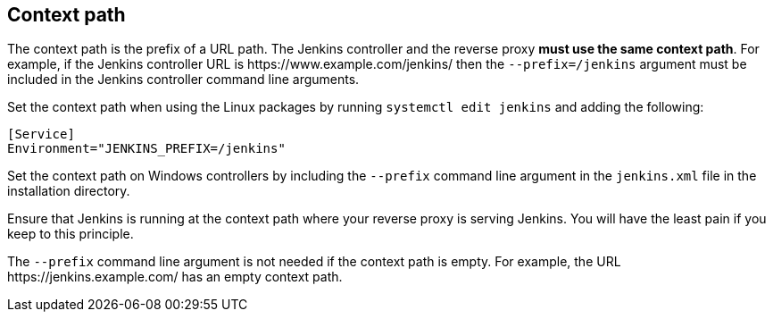 ////
This file is only meant to be included as a snippet in other documents.
It is used in reverse proxy document to describe the Jenkins context path.
////

[#context-path]
== Context path

The context path is the prefix of a URL path.
The Jenkins controller and the reverse proxy *must use the same context path*.
For example, if the Jenkins controller URL is \https://www.example.com/jenkins/ then the `--prefix=/jenkins` argument must be included in the Jenkins controller command line arguments.

Set the context path when using the Linux packages by running `systemctl edit jenkins` and adding the following:

[source]
----
[Service]
Environment="JENKINS_PREFIX=/jenkins"
----

Set the context path on Windows controllers by including the `--prefix` command line argument in the `jenkins.xml` file in the installation directory.

Ensure that Jenkins is running at the context path where your reverse proxy is serving Jenkins.
You will have the least pain if you keep to this principle.

The `--prefix` command line argument is not needed if the context path is empty.
For example, the URL \https://jenkins.example.com/ has an empty context path.
